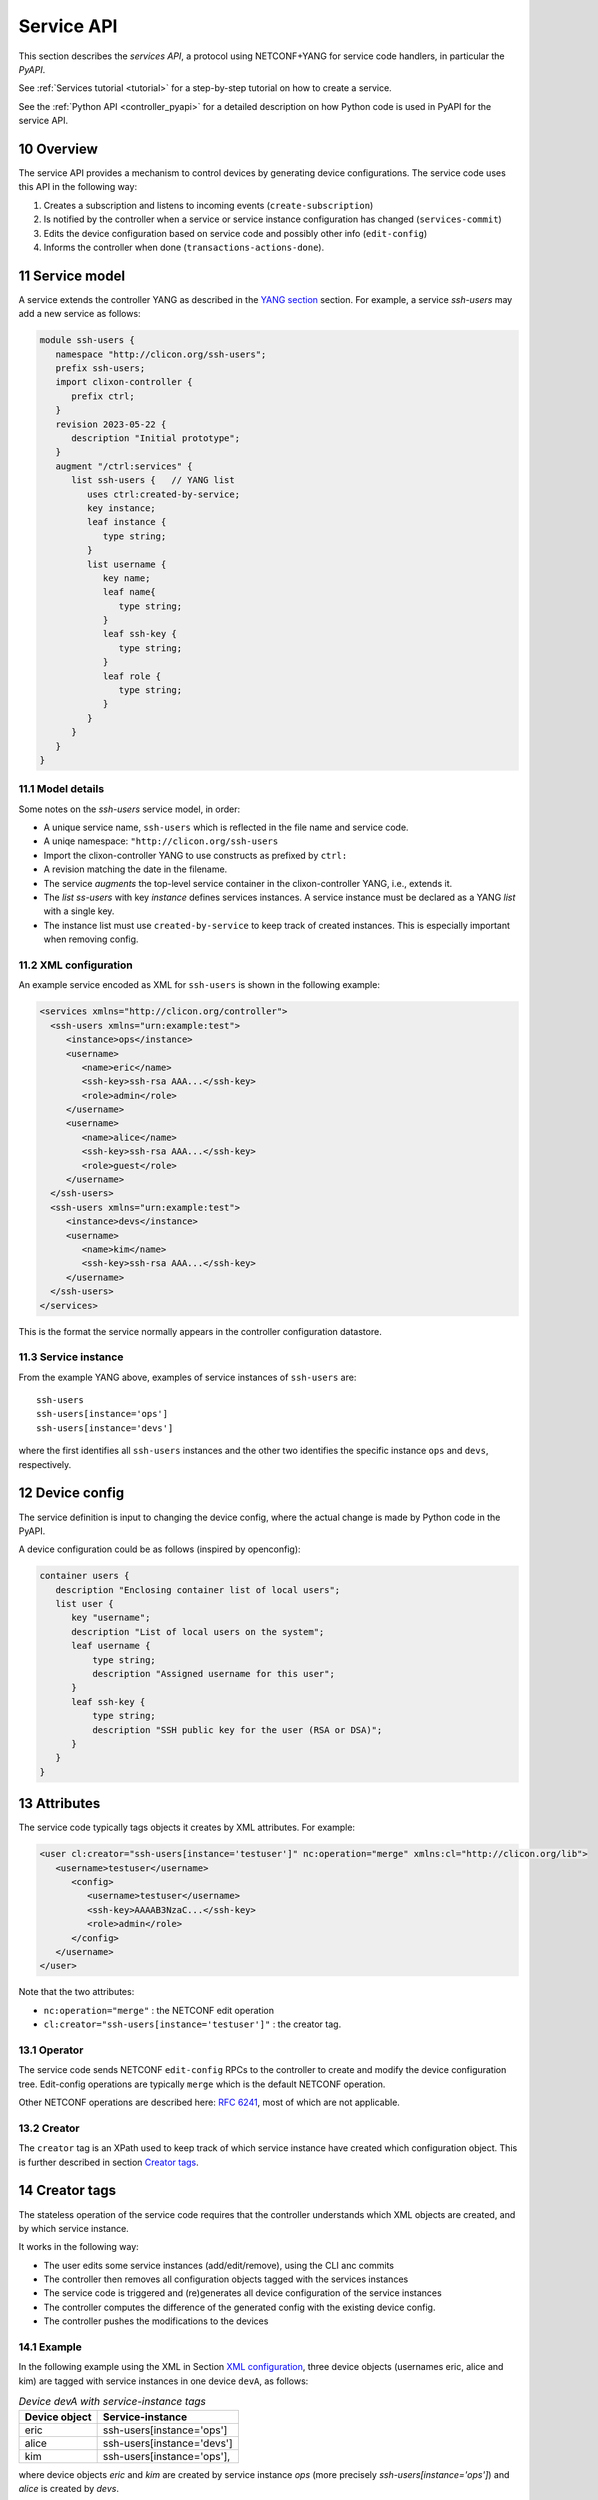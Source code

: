 .. _controller_serviceapi:
.. sectnum::
   :start: 10
   :depth: 3
   
***********
Service API
***********

This section describes the `services API`, a protocol using NETCONF+YANG for service code handlers, in particular the `PyAPI`.

See :ref:`Services tutorial <tutorial>` for a step-by-step tutorial on how to create a service.

See the :ref:`Python API <controller_pyapi>` for a detailed description on how Python code is used in PyAPI for the service API.

Overview
========
The service API provides a mechanism to control devices by generating device configurations. The service code uses this API in the following way:

1. Creates a subscription and listens to incoming events (``create-subscription``)
2. Is notified by the controller when a service or service instance configuration has changed (``services-commit``)
3. Edits the device configuration based on service code and possibly other info (``edit-config``)
4. Informs the controller when done (``transactions-actions-done``).

Service model
=============
A service extends the controller YANG as described in the `YANG section <https://clixon-docs.readthedocs.io/en/latest/yang.html>`_ section. For example, a service `ssh-users` may add a new service as follows:

.. code-block:: yang

   module ssh-users {
      namespace "http://clicon.org/ssh-users";
      prefix ssh-users;
      import clixon-controller {
         prefix ctrl;
      }
      revision 2023-05-22 {
         description "Initial prototype";
      }
      augment "/ctrl:services" {
         list ssh-users {   // YANG list
            uses ctrl:created-by-service;
            key instance;
            leaf instance {
               type string;
            }
            list username {
               key name;
               leaf name{
                  type string;
               }
               leaf ssh-key {
                  type string;
               }
               leaf role {
	          type string;
	       }
            }
         }
      }
   }

Model details
-------------
Some notes on the `ssh-users` service model, in order:

* A unique service name, ``ssh-users`` which is reflected in the file name and service code.
* A uniqe namespace: ``"http://clicon.org/ssh-users``
* Import the clixon-controller YANG to use constructs as prefixed by ``ctrl:``
* A revision matching the date in the filename.
* The service `augments` the top-level service container in the clixon-controller YANG, i.e., extends it.
* The `list ss-users` with key `instance` defines services instances. A service instance must be declared as a YANG `list` with a single key.
* The instance list must use ``created-by-service`` to keep track of created instances. This is especially important when removing config.

XML configuration
-----------------
An example service encoded as XML for ``ssh-users`` is shown in the following example:

.. code-block:: xml

   <services xmlns="http://clicon.org/controller">
     <ssh-users xmlns="urn:example:test">
        <instance>ops</instance>
        <username>
           <name>eric</name>
           <ssh-key>ssh-rsa AAA...</ssh-key>
           <role>admin</role>
        </username>
        <username>
           <name>alice</name>
           <ssh-key>ssh-rsa AAA...</ssh-key>
           <role>guest</role>
        </username>
     </ssh-users>
     <ssh-users xmlns="urn:example:test">
        <instance>devs</instance>
        <username>
           <name>kim</name>
           <ssh-key>ssh-rsa AAA...</ssh-key>
        </username>
     </ssh-users>
   </services>

This is the format the service normally appears in the controller configuration datastore.

Service instance
-----------------
From the example YANG above, examples of service instances of ``ssh-users`` are::

  ssh-users
  ssh-users[instance='ops']
  ssh-users[instance='devs']

where the first identifies all ``ssh-users`` instances and the other two
identifies the specific instance ``ops`` and ``devs``, respectively.

Device config
=============
The service definition is input to changing the device config, where the actual change is made by
Python code in the PyAPI.

A device configuration could be as follows (inspired by openconfig):

.. code-block:: yang

  container users {
     description "Enclosing container list of local users";
     list user {
        key "username";
        description "List of local users on the system";
        leaf username {
            type string;
            description "Assigned username for this user";
        }
        leaf ssh-key {
            type string;
            description "SSH public key for the user (RSA or DSA)";
        }
     }
  }

Attributes
==========

The service code typically tags objects it creates by XML attributes. For example:

.. code-block:: xml

   <user cl:creator="ssh-users[instance='testuser']" nc:operation="merge" xmlns:cl="http://clicon.org/lib">
      <username>testuser</username>
	 <config>
	    <username>testuser</username>
	    <ssh-key>AAAAB3NzaC...</ssh-key>
	    <role>admin</role>
	 </config>
      </username>
   </user>

Note that the two attributes:

* ``nc:operation="merge"`` : the NETCONF edit operation
* ``cl:creator="ssh-users[instance='testuser']"`` : the creator tag.

Operator
--------
The service code sends NETCONF ``edit-config`` RPCs to the controller to create and modify the device configuration tree. Edit-config operations are typically ``merge`` which is the default NETCONF operation.

Other NETCONF operations are described here: `RFC 6241 <https://www.rfc-editor.org/rfc/rfc6241.html#section-7.2>`_, most of which are not applicable.

Creator
-------
The ``creator`` tag is an XPath used to keep track of which service instance
have created which configuration object. This is further described in section `Creator tags`_.

Creator tags
============
The stateless operation of the service code requires that the controller understands which XML objects are created, and by which service instance.

It works in the following way:

* The user edits some service instances (add/edit/remove), using the CLI anc commits
* The controller then removes all configuration objects tagged with the services instances
* The service code is triggered and (re)generates all device configuration of the service instances
* The controller computes the difference of the generated config with the existing device config.
* The controller pushes the modifications to the devices

Example
-------
In the following example using the XML in Section `XML configuration`_, three device objects (usernames eric, alice and kim) are tagged with service instances in one device ``devA``, as follows:

.. table:: `Device devA with service-instance tags`
   :widths: auto
   :align: left

   =============  =========================
   Device object  Service-instance
   =============  =========================
   eric           ssh-users[instance='ops']
   alice          ssh-users[instance='devs']
   kim            ssh-users[instance='ops'],
   =============  =========================

where device objects `eric` and `kim` are created by service instance `ops` (more precisely `ssh-users[instance='ops']`) and `alice` is created by `devs`.

Suppose that service instance `ops` is deleted, then all device objects tagged with `ops` are deleted:

.. table:: `Device devA after removal of ops`
   :widths: auto
   :align: left
            
   =============  =========================
   Device object  Service-instance
   =============  =========================
   alice          ssh-users[instance='devs']
   =============  =========================

Note also that this example only considers a single device ``devA``. In reality there are many more devices.

Algorithm
=========
The algorithm for managing device objects using creator tags is as follows. Consider a commit operation where some services have changed by adding, deleting or modifying service -instances:

  1. The controller makes a diff of the candidate and running datastore and identifies all changed services-instances
  2. For all changed service-instances S:
    
    - For all device nodes D tagged with that service-instance tag:

      - If S is the only tag, delete D
      - Otherwise, delete the tag, but keep D

  3. The controller sends a notification to the PYAPI including a list of modified service-instances S
  4. The PyAPI creates device objects based on the service instances S, merges with the datastore and commits
  5. The controller makes a diff between the modified datastore and running and pushes to the devices

The algorithm is `stateless` in the sense that the PyAPI recreates all
objects of the modified service-instances. If a device object is not
created, it is considered as deleted by the controller. Keeping track
of deleted or changed service-instances is done only by the
controller.
     
Protocol
========
The following diagram shows an overview of the service API protocol::

     Backend       Service API            Service code (eg PyAPI)
        |                                      |
        + <--- <create-subscription> ---       +
        |                                      |
        +  --- <services-commit> --->          +
        |                                      |
        + <---   <edit-config>   ---           +
        |            ...                       |
        + <---   <edit-config>   ---           +
        |                                      |
        + <--- <transactions-actions-done> --- +
        |                                      |
        |          (wait)                      |
        +  --- <services-commit> --->          +
        |            ...                       |
           
where each message is described by the following text.
        
Registration
------------
The service code registers subscriptions of service commits by using RFC 5277
notification streams:

.. code-block:: xml

    <create-subscription>
       <stream>service-commit</stream>
    </create-subscription>

Notification
------------
Thereafter, controller notifications of type `service-commit` are sent
from the backend to the service code every time a
`controller-commit` RPC is initiated with an `action` component. This
is typically done when CLI commands `commit push`, `commit diff` and
others are made.

An example of a `service-commit` notification is the following:

.. code-block:: xml

    <services-commit>
       <tid>42</tid>
       <source>candidate</source>
       <target>actions</target>
       <service>ssh-users[instance='ops']</service>
       <service>ssh-users[instance='devs']</service>
    </services-commit>

In the example above, the transaction-id is `42` and the services definitions are read from
the `candidate` datastore. Updated device edits are written to the `actions` datastore.

The notification also informs the service code that two service instances have changed.

A special case is if `no` service-instance entries are present. If so, it means
`all` services in the configuration should be re-applied.


Editing
-------
In the following example, the PyAPI adds an object in the device configuration tagged with the service instance `ssh-users[instance='ops']`:

.. code-block:: xml

  <edit-config>
    <target><actions xmlns="http://clicon.org/controller"/></target>
    <config>
      <devices xmlns="http://clicon.org/controller">
        <device>
          <name>A</name>
          <config>
            <users xmlns="urn:example:users" xmlns:cl="http://clicon.org/lib" nc:operation="merge">
              <user cl:creator="ssh-users[instance='ops']">
                <username>alice</username>>
                <ssh-key>ssh-rsa AAA...</ssh-key>
              </user>
          </users>
          </config>
        </device>
      </devices>
    </config>
  </edit-config>

Note that the servic code needs to make a `get-config` to read the
service definition.  Further, there is no information about what
changes to the services have been made. The idea is that the service code
reapplies a changed service and the backend sorts out any
deletions using the tagging mechanism.

Finishing
---------
When all modifications are done, the service code issues a `transaction-actions-done` message to the backend:

.. code-block:: xml

    <transaction-actions-done xmlns="http://clicon.org/controller">
      <tid>42</tid>
    </transaction-actions-done>

After the `done` message has been sent, no further edits are made by
the service code, it waits for the next notification.

The backend, in turn, pushes the edits to the devices, or just shows
the diff, or validates, depending on the original request parameters.

Error
-----
The service code can also issue an error to abort the transaction. For example:
  
.. code-block:: xml

   <transaction-error>
      <tid>42</tid>
      <origin>pyapi</origin>
      <reason>No connection to external server</reason>
   </transaction-error>

In this case, the backend terminates the transaction and signals an error to the originator, such as a CLI user.
    
Another source of error is if the backend does not receive a `done`
message. In this case it will eventually timeout and also signal an error.

Restrictions
============
The restrictions on the current service API are as follows:

1. Only a single service code handler is supported, which means that a single process handles all services.
2. One-to-one: One service per object, multiple services (instances) may not create the same object

